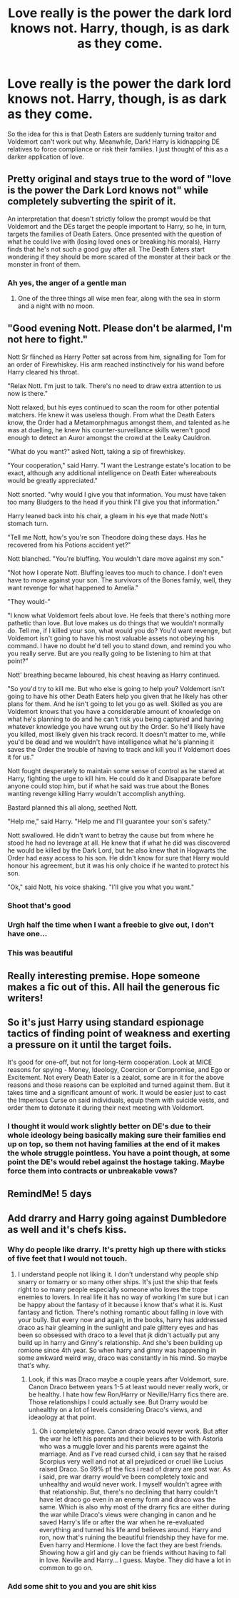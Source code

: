 #+TITLE: Love really is the power the dark lord knows not. Harry, though, is as dark as they come.

* Love really is the power the dark lord knows not. Harry, though, is as dark as they come.
:PROPERTIES:
:Author: HairyHorux
:Score: 241
:DateUnix: 1622200254.0
:DateShort: 2021-May-28
:FlairText: Prompt
:END:
So the idea for this is that Death Eaters are suddenly turning traitor and Voldemort can't work out why. Meanwhile, Dark! Harry is kidnapping DE relatives to force compliance or risk their families. I just thought of this as a darker application of love.


** Pretty original and stays true to the word of "love is the power the Dark Lord knows not" while completely subverting the spirit of it.

An interpretation that doesn't strictly follow the prompt would be that Voldemort and the DEs target the people important to Harry, so he, in turn, targets the families of Death Eaters. Once presented with the question of what he could live with (losing loved ones or breaking his morals), Harry finds that he's not such a good guy after all. The Death Eaters start wondering if they should be more scared of the monster at their back or the monster in front of them.
:PROPERTIES:
:Author: secretMollusk
:Score: 121
:DateUnix: 1622221391.0
:DateShort: 2021-May-28
:END:

*** Ah yes, the anger of a gentle man
:PROPERTIES:
:Author: HairyHorux
:Score: 45
:DateUnix: 1622227204.0
:DateShort: 2021-May-28
:END:

**** One of the three things all wise men fear, along with the sea in storm and a night with no moon.
:PROPERTIES:
:Author: bjayernaeiy
:Score: 6
:DateUnix: 1622290399.0
:DateShort: 2021-May-29
:END:


** "Good evening Nott. Please don't be alarmed, I'm not here to fight."

Nott Sr flinched as Harry Potter sat across from him, signalling for Tom for an order of Firewhiskey. His arm reached instinctively for his wand before Harry cleared his throat.

"Relax Nott. I'm just to talk. There's no need to draw extra attention to us now is there."

Nott relaxed, but his eyes continued to scan the room for other potential watchers. He knew it was useless though. From what the Death Eaters know, the Order had a Metamorphmagus amongst them, and talented as he was at duelling, he knew his counter-surveillance skills weren't good enough to detect an Auror amongst the crowd at the Leaky Cauldron.

"What do you want?" asked Nott, taking a sip of firewhiskey.

"Your cooperation," said Harry. "I want the Lestrange estate's location to be exact, although any additional intelligence on Death Eater whereabouts would be greatly appreciated."

Nott snorted. "why would I give you that information. You must have taken too many Bludgers to the head if you think I'll give you that information."

Harry leaned back into his chair, a gleam in his eye that made Nott's stomach turn.

"Tell me Nott, how's you're son Theodore doing these days. Has he recovered from his Potions accident yet?"

Nott blanched. "You're bluffing. You wouldn't dare move against my son."

"Not how I operate Nott. Bluffing leaves too much to chance. I don't even have to move against your son. The survivors of the Bones family, well, they want revenge for what happened to Amelia."

"They would-"

"I know what Voldemort feels about love. He feels that there's nothing more pathetic than love. But love makes us do things that we wouldn't normally do. Tell me, if I killed your son, what would you do? You'd want revenge, but Voldemort isn't going to have his most valuable assets not obeying his command. I have no doubt he'd tell you to stand down, and remind you who you really serve. But are you really going to be listening to him at that point?"

Nott' breathing became laboured, his chest heaving as Harry continued.

"So you'd try to kill me. But who else is going to help you? Voldemort isn't going to have his other Death Eaters help you given that he likely has other plans for them. And he isn't going to let you go as well. Skilled as you are Voldemort knows that you have a considerable amount of knowledge on what he's planning to do and he can't risk you being captured and having whatever knowledge you have wrung out by the Order. So he'll likely have you killed, most likely given his track record. It doesn't matter to me, while you'd be dead and we wouldn't have intelligence what he's planning it saves the Order the trouble of having to track and kill you if Voldemort does it for us."

Nott fought desperately to maintain some sense of control as he stared at Harry, fighting the urge to kill him. He could do it and Disapparate before anyone could stop him, but if what he said was true about the Bones wanting revenge killing Harry wouldn't accomplish anything.

Bastard planned this all along, seethed Nott.

"Help me," said Harry. "Help me and I'll guarantee your son's safety."

Nott swallowed. He didn't want to betray the cause but from where he stood he had no leverage at all. He knew that if what he did was discovered he would be killed by the Dark Lord, but he also knew that in Hogwarts the Order had easy access to his son. He didn't know for sure that Harry would honour his agreement, but it was his only choice if he wanted to protect his son.

"Ok," said Nott, his voice shaking. "I'll give you what you want."
:PROPERTIES:
:Author: SubspaceEmbassy
:Score: 97
:DateUnix: 1622227302.0
:DateShort: 2021-May-28
:END:

*** Shoot that's good
:PROPERTIES:
:Author: selwyntarth
:Score: 15
:DateUnix: 1622229016.0
:DateShort: 2021-May-28
:END:


*** Urgh half the time when I want a freebie to give out, I don't have one...
:PROPERTIES:
:Author: Avigorus
:Score: 13
:DateUnix: 1622235439.0
:DateShort: 2021-May-29
:END:


*** This was beautiful
:PROPERTIES:
:Author: brown_babe
:Score: 7
:DateUnix: 1622233255.0
:DateShort: 2021-May-29
:END:


** Really interesting premise. Hope someone makes a fic out of this. All hail the generous fic writers!
:PROPERTIES:
:Author: shan7quanta
:Score: 11
:DateUnix: 1622227218.0
:DateShort: 2021-May-28
:END:


** So it's just Harry using standard espionage tactics of finding point of weakness and exerting a pressure on it until the target foils.

It's good for one-off, but not for long-term cooperation. Look at MICE reasons for spying - Money, Ideology, Coercion or Compromise, and Ego or Excitement. Not every Death Eater is a zealot, some are in it for the above reasons and those reasons can be exploited and turned against them. But it takes time and a significant amount of work. It would be easier just to cast the Imperious Curse on said individuals, equip them with suicide vests, and order them to detonate it during their next meeting with Voldemort.
:PROPERTIES:
:Author: JibrilAngelos
:Score: 3
:DateUnix: 1622296213.0
:DateShort: 2021-May-29
:END:

*** I thought it would work slightly better on DE's due to their whole ideology being basically making sure their families end up on top, so them not having families at the end of it makes the whole struggle pointless. You have a point though, at some point the DE's would rebel against the hostage taking. Maybe force them into contracts or unbreakable vows?
:PROPERTIES:
:Author: HairyHorux
:Score: 5
:DateUnix: 1622297346.0
:DateShort: 2021-May-29
:END:


** RemindMe! 5 days
:PROPERTIES:
:Author: shan7quanta
:Score: 4
:DateUnix: 1622227280.0
:DateShort: 2021-May-28
:END:


** Add drarry and Harry going against Dumbledore as well and it's chefs kiss.
:PROPERTIES:
:Author: brown_babe
:Score: -4
:DateUnix: 1622233140.0
:DateShort: 2021-May-29
:END:

*** Why do people like drarry. It's pretty high up there with sticks of five feet that I would not touch.
:PROPERTIES:
:Author: Wassa110
:Score: 1
:DateUnix: 1622280450.0
:DateShort: 2021-May-29
:END:

**** I understand people not liking it. I don't understand why people ship snarry or tomarry or so many other ships. It's just the ship that feels right to so many people especially someone who loves the trope enemies to lovers. In real life it has no way of working I'm sure but i can be happy about the fantasy of it because i know that's what it is. Kust fantasy and fiction. There's nothing romantic about falling in love with your bully. But every now and again, in the books, harry has addressed draco as hair gleaming in the sunlight and pale glittery eyes and has been so obsessed with draco to a level that jk didn't actually put any build up in harry and Ginny's relationship. And she's been building up romione since 4th year. So when harry and ginny was happening in some awkward weird way, draco was constantly in his mind. So maybe that's why.
:PROPERTIES:
:Author: brown_babe
:Score: 1
:DateUnix: 1622351556.0
:DateShort: 2021-May-30
:END:

***** Look, if this was Draco maybe a couple years after Voldemort, sure. Canon Draco between years 1-5 at least would never really work, or be healthy. I hate how few Ron/Harry or Neville/Harry fics there are. Those relationships I could actually see. But Drarry would be unhealthy on a lot of levels considering Draco's views, and ideaology at that point.
:PROPERTIES:
:Author: Wassa110
:Score: 1
:DateUnix: 1622354996.0
:DateShort: 2021-May-30
:END:

****** Oh i completely agree. Canon draco would never work. But after the war he left his parents and their believes to be with Astoria who was a muggle lover and his parents were against the marriage. And as I've read cursed child, i can say that he raised Scorpius very well and not at all prejudiced or cruel like Lucius raised Draco. So 99% pf the fics i read of drarry are post war. As i said, pre war drarry would've been completely toxic and unhealthy and would never work. I myself wouldn't agree with that relationship. But, there's no declining that harry couldn't have let draco go even in an enemy form and draco was the same. Which is also why most of the drarry fics are either during the war while Draco's views were changing in canon and he saved Harry's life or after the war when he re-evaluated everything and turned his life amd believes around. Harry and ron, now that's ruining the beautiful friendship they have for me. Even harry and Hermione. I love the fact they are best friends. Showing how a girl and giy can be friends without having to fall in love. Neville and Harry... I guess. Maybe. They did have a lot in common to go on.
:PROPERTIES:
:Author: brown_babe
:Score: 1
:DateUnix: 1622356357.0
:DateShort: 2021-May-30
:END:


*** Add some shit to you and you are shit kiss
:PROPERTIES:
:Author: memelord0998
:Score: -1
:DateUnix: 1622273707.0
:DateShort: 2021-May-29
:END:
